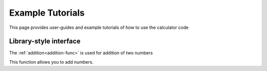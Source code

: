 Example Tutorials
================================
This page provides user-guides and example tutorials of how to use the calculator code

Library-style interface 
------------------------
The :ref:`addition<addition-func>` is used for addition of two numbers

.. code-block:: python
    :linenos:
    
    from Calculator import addition

    sum = addition(3,4)

This function allows you to add numbers. 